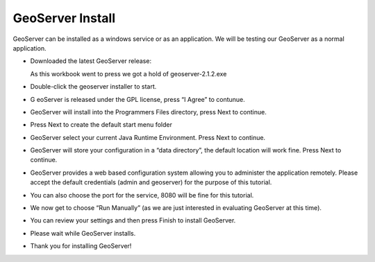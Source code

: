 GeoServer Install
=================

GeoServer can be installed as a windows service or as an application. We will be testing our GeoServer as a normal application.

* Downloaded the latest GeoServer release:

  As this workbook went to press we got a hold of geoserver-2.1.2.exe


* Double-click the geoserver installer to start.
  |10000000000002010000018FD6A7E79C_png|


* G
  eoServer is released under the GPL license, press “I Agree” to contunue.
  |10000000000002010000018F72837274_png|


* GeoServer will install into the
  Programmers Files
  directory, press
  Next
  to continue.
  |10000000000002010000018F5E22EE7A_png|


* Press
  Next
  to create the default start menu folder
  |10000000000002010000018F8FD06244_png|


* GeoServer select your current Java Runtime Environment. Press Next to continue.
  |10000000000002010000018F59AC2A52_png|


* GeoServer will store your configuration in a “data directory”, the default location will work fine. Press
  Next
  to continue.
  |10000000000002010000018F59671AE4_png|


* GeoServer provides a web based configuration system allowing you to administer the application remotely. Please accept the default credentials (admin and geoserver) for the purpose of this tutorial.
  |10000000000002010000018F5D64B4D5_png|


* You can also choose the port for the service, 8080 will be fine for this tutorial.
  |10000000000002010000018FC0424ECF_png|


* We now get to choose “Run Manually” (as we are just interested in evaluating GeoServer at this time).
  |10000000000002010000018F66C9983F_png|


* You can review your settings and then press
  Finish
  to install GeoServer.
  |10000000000002010000018F6ED92A92_png|


* Please wait while GeoServer installs.
  |10000000000002010000018F9E8E423F_png|


* Thank you for installing GeoServer!

  |10000000000002010000018FC9C3F697_png|


.. |10000000000002010000018F5D64B4D5_png| image:: images/10000000000002010000018F5D64B4D5.png
    :width: 7.451cm
    :height: 5.791cm


.. |10000000000002010000018F72837274_png| image:: images/10000000000002010000018F72837274.png
    :width: 7.451cm
    :height: 5.791cm


.. |10000000000002010000018FC9C3F697_png| image:: images/10000000000002010000018FC9C3F697.png
    :width: 7.451cm
    :height: 5.791cm


.. |10000000000002010000018FC0424ECF_png| image:: images/10000000000002010000018FC0424ECF.png
    :width: 7.451cm
    :height: 5.791cm


.. |10000000000002010000018F5E22EE7A_png| image:: images/10000000000002010000018F5E22EE7A.png
    :width: 7.451cm
    :height: 5.791cm


.. |10000000000002010000018F66C9983F_png| image:: images/10000000000002010000018F66C9983F.png
    :width: 7.451cm
    :height: 5.791cm


.. |10000000000002010000018FD6A7E79C_png| image:: images/10000000000002010000018FD6A7E79C.png
    :width: 7.451cm
    :height: 5.791cm


.. |10000000000002010000018F8FD06244_png| image:: images/10000000000002010000018F8FD06244.png
    :width: 7.451cm
    :height: 5.791cm


.. |10000000000002010000018F59AC2A52_png| image:: images/10000000000002010000018F59AC2A52.png
    :width: 7.451cm
    :height: 5.791cm


.. |10000000000002010000018F59671AE4_png| image:: images/10000000000002010000018F59671AE4.png
    :width: 7.451cm
    :height: 5.791cm


.. |10000000000002010000018F9E8E423F_png| image:: images/10000000000002010000018F9E8E423F.png
    :width: 7.451cm
    :height: 5.791cm


.. |10000000000002010000018F6ED92A92_png| image:: images/10000000000002010000018F6ED92A92.png
    :width: 7.451cm
    :height: 5.791cm


